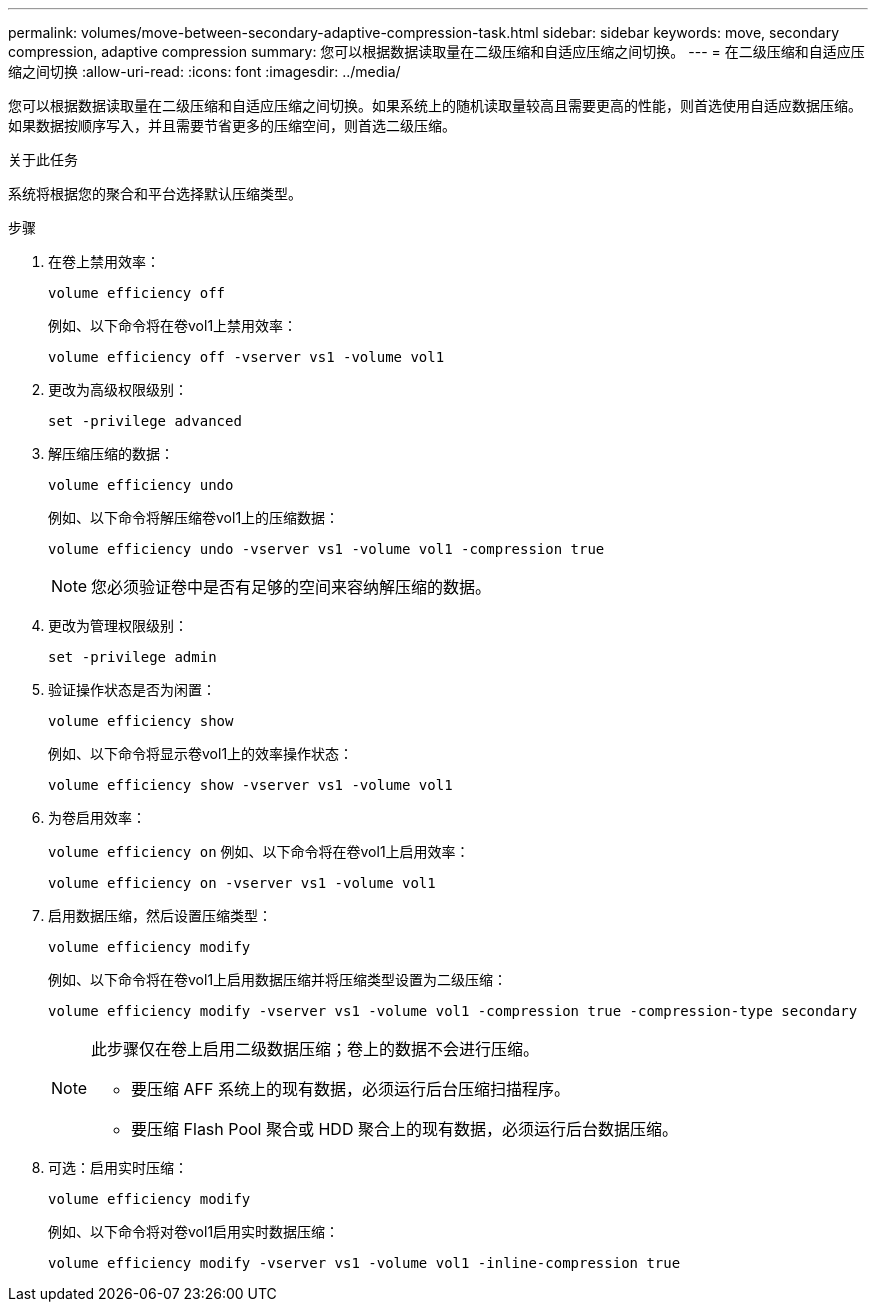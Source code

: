 ---
permalink: volumes/move-between-secondary-adaptive-compression-task.html 
sidebar: sidebar 
keywords: move, secondary compression, adaptive compression 
summary: 您可以根据数据读取量在二级压缩和自适应压缩之间切换。 
---
= 在二级压缩和自适应压缩之间切换
:allow-uri-read: 
:icons: font
:imagesdir: ../media/


[role="lead"]
您可以根据数据读取量在二级压缩和自适应压缩之间切换。如果系统上的随机读取量较高且需要更高的性能，则首选使用自适应数据压缩。如果数据按顺序写入，并且需要节省更多的压缩空间，则首选二级压缩。

.关于此任务
系统将根据您的聚合和平台选择默认压缩类型。

.步骤
. 在卷上禁用效率：
+
`volume efficiency off`

+
例如、以下命令将在卷vol1上禁用效率：

+
`volume efficiency off -vserver vs1 -volume vol1`

. 更改为高级权限级别：
+
`set -privilege advanced`

. 解压缩压缩的数据：
+
`volume efficiency undo`

+
例如、以下命令将解压缩卷vol1上的压缩数据：

+
`volume efficiency undo -vserver vs1 -volume vol1 -compression true`

+
[NOTE]
====
您必须验证卷中是否有足够的空间来容纳解压缩的数据。

====
. 更改为管理权限级别：
+
`set -privilege admin`

. 验证操作状态是否为闲置：
+
`volume efficiency show`

+
例如、以下命令将显示卷vol1上的效率操作状态：

+
`volume efficiency show -vserver vs1 -volume vol1`

. 为卷启用效率：
+
`volume efficiency on` 例如、以下命令将在卷vol1上启用效率：

+
`volume efficiency on -vserver vs1 -volume vol1`

. 启用数据压缩，然后设置压缩类型：
+
`volume efficiency modify`

+
例如、以下命令将在卷vol1上启用数据压缩并将压缩类型设置为二级压缩：

+
`volume efficiency modify -vserver vs1 -volume vol1 -compression true -compression-type secondary`

+
[NOTE]
====
此步骤仅在卷上启用二级数据压缩；卷上的数据不会进行压缩。

** 要压缩 AFF 系统上的现有数据，必须运行后台压缩扫描程序。
** 要压缩 Flash Pool 聚合或 HDD 聚合上的现有数据，必须运行后台数据压缩。


====
. 可选：启用实时压缩：
+
`volume efficiency modify`

+
例如、以下命令将对卷vol1启用实时数据压缩：

+
`volume efficiency modify -vserver vs1 -volume vol1 -inline-compression true`


